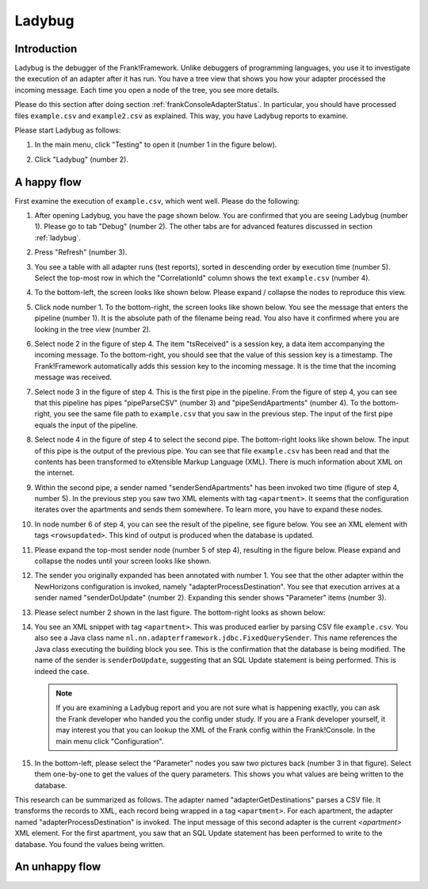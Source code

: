 .. _frankConsoleLadybug:

Ladybug
=======

Introduction
------------

Ladybug is the debugger of the Frank!Framework. Unlike debuggers of programming languages, you use it to investigate the execution of an adapter after it has run. You have a tree view that shows you how your adapter processed the incoming message. Each time you open a node of the tree, you see more details.

Please do this section after doing section :ref:`frankConsoleAdapterStatus`. In particular, you should have processed files ``example.csv`` and ``example2.csv`` as explained. This way, you have Ladybug reports to examine.

Please start Ladybug as follows:

#. In the main menu, click "Testing" to open it (number 1 in the figure below).

   .. image:: mainMenuLadybug.jpg

#. Click "Ladybug" (number 2).

A happy flow
------------

First examine the execution of ``example.csv``, which went well. Please do the following:

#. After opening Ladybug, you have the page shown below. You are confirmed that you are seeing Ladybug (number 1). Please go to tab "Debug" (number 2). The other tabs are for advanced features discussed in section :ref:`ladybug`.

   .. image:: ladybugTopLeft.jpg

#. Press "Refresh" (number 3).
#. You see a table with all adapter runs (test reports), sorted in descending order by execution time (number 5). Select the top-most row in which the "CorrelationId" column shows the text ``example.csv`` (number 4).
#. To the bottom-left, the screen looks like shown below. Please expand / collapse the nodes to reproduce this view.

   .. image:: ladybugBottomLeftHappyOverview.jpg

#. Click node number 1. To the bottom-right, the screen looks like shown below. You see the message that enters the pipeline (number 1). It is the absolute path of the filename being read. You also have it confirmed where you are looking in the tree view (number 2).

   .. image:: ladybugBottomRightHappy_1.jpg

#. Select node 2 in the figure of step 4. The item "tsReceived" is a session key, a data item accompanying the incoming message. To the bottom-right, you should see that the value of this session key is a timestamp. The Frank!Framework automatically adds this session key to the incoming message. It is the time that the incoming message was received.
#. Select node 3 in the figure of step 4. This is the first pipe in the pipeline. From the figure of step 4, you can see that this pipeline has pipes "pipeParseCSV" (number 3) and "pipeSendApartments" (number 4). To the bottom-right, you see the same file path to ``example.csv`` that you saw in the previous step. The input of the first pipe equals the input of the pipeline.
#. Select node 4 in the figure of step 4 to select the second pipe. The bottom-right looks like shown below. The input of this pipe is the output of the previous pipe. You can see that file ``example.csv`` has been read and that the contents has been transformed to eXtensible Markup Language (XML). There is much information about XML on the internet.

   .. image:: ladybugBottomRightHappy_4.jpg

#. Within the second pipe, a sender named "senderSendApartments" has been invoked two time (figure of step 4, number 5). In the previous step you saw two XML elements with tag ``<apartment>``. It seems that the configuration iterates over the apartments and sends them somewhere. To learn more, you have to expand these nodes.
#. In node number 6 of step 4, you can see the result of the pipeline, see figure below. You see an XML element with tags ``<rowsupdated>``. This kind of output is produced when the database is updated.

   .. image:: ladybugBottomRightHappy_6.jpg

#. Please expand the top-most sender node (number 5 of step 4), resulting in the figure below. Please expand and collapse the nodes until your screen looks like shown.

   .. image:: ladybugBottomLeftHappyDetail.jpg

#. The sender you originally expanded has been annotated with number 1. You see that the other adapter within the NewHorizons configuration is invoked, namely "adapterProcessDestination". You see that execution arrives at a sender named "senderDoUpdate" (number 2). Expanding this sender shows "Parameter" items (number 3).
#. Please select number 2 shown in the last figure. The bottom-right looks as shown below:

   .. image:: ladybugBottomRightHappyDetail_2.jpg

#. You see an XML snippet with tag ``<apartment>``. This was produced earlier by parsing CSV file ``example.csv``. You also see a Java class name ``nl.nn.adapterframework.jdbc.FixedQuerySender``. This name references the Java class executing the building block you see. This is the confirmation that the database is being modified. The name of the sender is ``senderDoUpdate``, suggesting that an SQL Update statement is being performed. This is indeed the case.

   .. NOTE::

      If you are examining a Ladybug report and you are not sure what is happening exactly, you can ask the Frank developer who handed you the config under study. If you are a Frank developer yourself, it may interest you that you can lookup the XML of the Frank config within the Frank!Console. In the main menu click "Configuration".

#. In the bottom-left, please select the "Parameter" nodes you saw two pictures back (number 3 in that figure). Select them one-by-one to get the values of the query parameters. This shows you what values are being written to the database.

This research can be summarized as follows. The adapter named "adapterGetDestinations" parses a CSV file. It transforms the records to XML, each record being wrapped in a tag ``<apartment>``. For each apartment, the adapter named "adapterProcessDestination" is invoked. The input message of this second adapter is the current `<apartment>` XML element. For the first apartment, you saw that an SQL Update statement has been performed to write to the database. You found the values being written.

An unhappy flow
---------------

